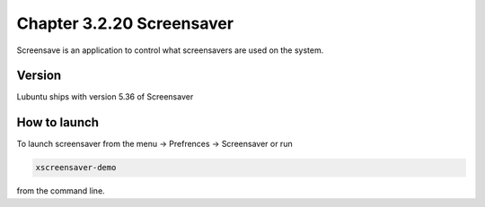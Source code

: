 Chapter 3.2.20 Screensaver
==========================

Screensave is an application to control what screensavers are used on the system. 

Version
-------
Lubuntu ships with version 5.36 of Screensaver

How to launch
-------------

To launch screensaver from the menu -> Prefrences -> Screensaver or run 

.. code:: 

   xscreensaver-demo

from the command line. 
